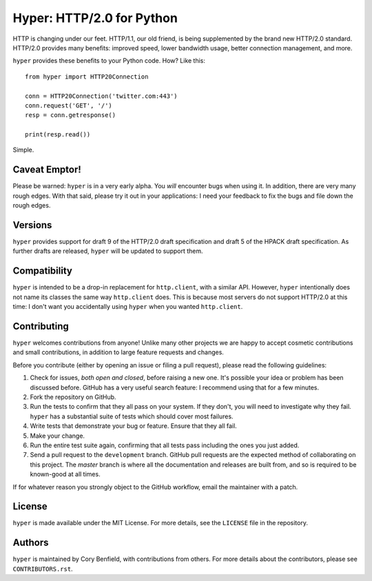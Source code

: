 ==========================
Hyper: HTTP/2.0 for Python
==========================

.. image:: https://travis-ci.org/Lukasa/hyper.png?branch=master
    :target: https://travis-ci.org/Lukasa/hyper

HTTP is changing under our feet. HTTP/1.1, our old friend, is being
supplemented by the brand new HTTP/2.0 standard. HTTP/2.0 provides many
benefits: improved speed, lower bandwidth usage, better connection management,
and more.

``hyper`` provides these benefits to your Python code. How? Like this::

    from hyper import HTTP20Connection

    conn = HTTP20Connection('twitter.com:443')
    conn.request('GET', '/')
    resp = conn.getresponse()

    print(resp.read())

Simple.

Caveat Emptor!
==============

Please be warned: ``hyper`` is in a very early alpha. You *will* encounter bugs
when using it. In addition, there are very many rough edges. With that said,
please try it out in your applications: I need your feedback to fix the bugs
and file down the rough edges.

Versions
========

``hyper`` provides support for draft 9 of the HTTP/2.0 draft specification and
draft 5 of the HPACK draft specification. As further drafts are released,
``hyper`` will be updated to support them.

Compatibility
=============

``hyper`` is intended to be a drop-in replacement for ``http.client``, with a
similar API. However, ``hyper`` intentionally does not name its classes the
same way ``http.client`` does. This is because most servers do not support
HTTP/2.0 at this time: I don't want you accidentally using ``hyper`` when you
wanted ``http.client``.

Contributing
============

``hyper`` welcomes contributions from anyone! Unlike many other projects we are
happy to accept cosmetic contributions and small contributions, in addition to
large feature requests and changes.

Before you contribute (either by opening an issue or filing a pull request),
please read the following guidelines:

1. Check for issues, *both open and closed*, before raising a new one. It's
   possible your idea or problem has been discussed before. GitHub has a very
   useful search feature: I recommend using that for a few minutes.
2. Fork the repository on GitHub.
3. Run the tests to confirm that they all pass on your system. If they don't,
   you will need to investigate why they fail. ``hyper`` has a substantial
   suite of tests which should cover most failures.
4. Write tests that demonstrate your bug or feature. Ensure that they all fail.
5. Make your change.
6. Run the entire test suite again, confirming that all tests pass including
   the ones you just added.
7. Send a pull request to the ``development`` branch. GitHub pull requests are
   the expected method of collaborating on this project. The `master` branch
   is where all the documentation and releases are built from, and so is
   required to be known-good at all times.

If for whatever reason you strongly object to the GitHub workflow, email the
maintainer with a patch.

License
=======

``hyper`` is made available under the MIT License. For more details, see the
``LICENSE`` file in the repository.

Authors
=======

``hyper`` is maintained by Cory Benfield, with contributions from others. For
more details about the contributors, please see ``CONTRIBUTORS.rst``.
